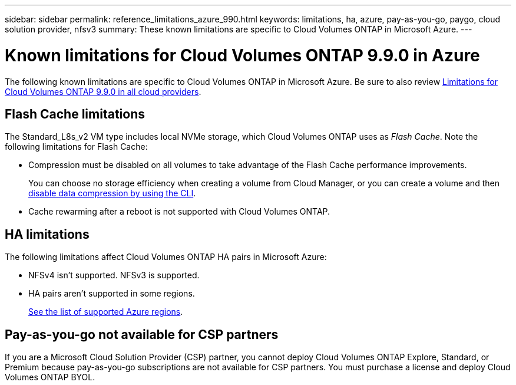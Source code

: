 ---
sidebar: sidebar
permalink: reference_limitations_azure_990.html
keywords: limitations, ha, azure, pay-as-you-go, paygo, cloud solution provider, nfsv3
summary: These known limitations are specific to Cloud Volumes ONTAP in Microsoft Azure.
---

= Known limitations for Cloud Volumes ONTAP 9.9.0 in Azure
:hardbreaks:
:nofooter:
:icons: font
:linkattrs:
:imagesdir: ./media/

[.lead]
The following known limitations are specific to Cloud Volumes ONTAP in Microsoft Azure. Be sure to also review link:reference_limitations_990.html[Limitations for Cloud Volumes ONTAP 9.9.0 in all cloud providers].

== Flash Cache limitations

The Standard_L8s_v2 VM type includes local NVMe storage, which Cloud Volumes ONTAP uses as _Flash Cache_. Note the following limitations for Flash Cache:

* Compression must be disabled on all volumes to take advantage of the Flash Cache performance improvements.
+
You can choose no storage efficiency when creating a volume from Cloud Manager, or you can create a volume and then http://docs.netapp.com/ontap-9/topic/com.netapp.doc.dot-cm-vsmg/GUID-8508A4CB-DB43-4D0D-97EB-859F58B29054.html[disable data compression by using the CLI^].

* Cache rewarming after a reboot is not supported with Cloud Volumes ONTAP.

== HA limitations

The following limitations affect Cloud Volumes ONTAP HA pairs in Microsoft Azure:

* NFSv4 isn't supported. NFSv3 is supported.
* HA pairs aren't supported in some regions.
+
https://cloud.netapp.com/cloud-volumes-global-regions[See the list of supported Azure regions^].

== Pay-as-you-go not available for CSP partners

If you are a Microsoft Cloud Solution Provider (CSP) partner, you cannot deploy Cloud Volumes ONTAP Explore, Standard, or Premium because pay-as-you-go subscriptions are not available for CSP partners. You must purchase a license and deploy Cloud Volumes ONTAP BYOL.
